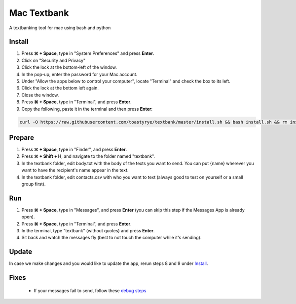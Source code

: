 Mac Textbank
============

A textbanking tool for mac using bash and python


Install
-------

1. Press **⌘ + Space**, type in "System Preferences" and press **Enter**.
2. Click on "Security and Privacy"
3. Click the lock at the bottom-left of the window.
4. In the pop-up, enter the password for your Mac account.
5. Under "Allow the apps below to control your computer", locate "Terminal" and check the box to its left.
6. Click the lock at the bottom left again.
7. Close the window.
8. Press **⌘ + Space**, type in "Terminal", and press **Enter**.
9. Copy the following, paste it in the terminal and then press **Enter**:

.. code-block::

    curl -O https://raw.githubusercontent.com/toastyrye/textbank/master/install.sh && bash install.sh && rm install.sh && source ~/.bash_profile

Prepare
-------

1. Press **⌘ + Space**, type in "Finder", and press **Enter**.
2. Press **⌘ + Shift + H**, and navigate to the folder named "textbank".
3. In the textbank folder, edit body.txt with the body of the texts you want to send. You can put {name} wherever you
   want to have the recipient's name appear in the text.
4. In the textbank folder, edit contacts.csv with who you want to text (always good to test on yourself or a small group
   first).

Run
---

1. Press **⌘ + Space**, type in "Messages", and press **Enter** (you can skip this step if the Messages App is already
   open).
2. Press **⌘ + Space**, type in "Terminal", and press **Enter**.
3. In the terminal, type "textbank" (without quotes) and press **Enter**.
4. Sit back and watch the messages fly (best to not touch the computer while it's sending).

Update
------

In case we make changes and you would like to update the app, rerun steps 8 and 9 under `Install`_.

Fixes
-----

 - If your messages fail to send, follow these `debug steps <https://apple.stackexchange.com/questions/198223/how-do-i-send-text-messages-to-non-iphone-owners-using-the-imessage-app-on-a-mac>`__
